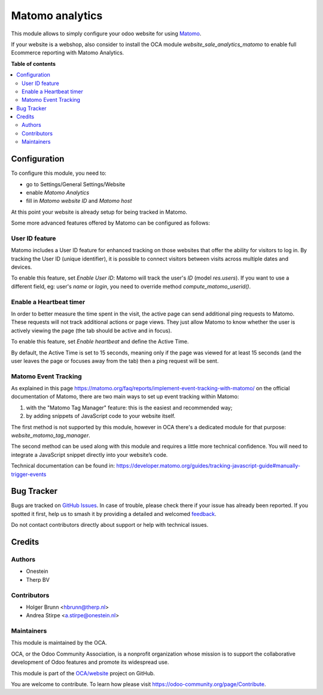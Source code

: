 ================
Matomo analytics
================

.. 
   !!!!!!!!!!!!!!!!!!!!!!!!!!!!!!!!!!!!!!!!!!!!!!!!!!!!
   !! This file is generated by oca-gen-addon-readme !!
   !! changes will be overwritten.                   !!
   !!!!!!!!!!!!!!!!!!!!!!!!!!!!!!!!!!!!!!!!!!!!!!!!!!!!
   !! source digest: sha256:f3a346379593d7db197fd607e40aa8ce6e9cfa93d882d88c9de993ced8ba4433
   !!!!!!!!!!!!!!!!!!!!!!!!!!!!!!!!!!!!!!!!!!!!!!!!!!!!

.. |badge1| image:: https://img.shields.io/badge/maturity-Beta-yellow.png
    :target: https://odoo-community.org/page/development-status
    :alt: Beta
.. |badge2| image:: https://img.shields.io/badge/licence-AGPL--3-blue.png
    :target: http://www.gnu.org/licenses/agpl-3.0-standalone.html
    :alt: License: AGPL-3
.. |badge3| image:: https://img.shields.io/badge/github-OCA%2Fwebsite-lightgray.png?logo=github
    :target: https://github.com/OCA/website/tree/16.0/website_analytics_matomo
    :alt: OCA/website
.. |badge4| image:: https://img.shields.io/badge/weblate-Translate%20me-F47D42.png
    :target: https://translation.odoo-community.org/projects/website-16-0/website-16-0-website_analytics_matomo
    :alt: Translate me on Weblate
.. |badge5| image:: https://img.shields.io/badge/runboat-Try%20me-875A7B.png
    :target: https://runboat.odoo-community.org/builds?repo=OCA/website&target_branch=16.0
    :alt: Try me on Runboat

|badge1| |badge2| |badge3| |badge4| |badge5|

This module allows to simply configure your odoo website for using Matomo_.

.. _Matomo: http://matomo.org

If your website is a webshop, also consider to install the OCA module
`website_sale_analytics_matomo` to enable full Ecommerce reporting with Matomo Analytics.

**Table of contents**

.. contents::
   :local:

Configuration
=============

To configure this module, you need to:

* go to Settings/General Settings/Website
* enable `Matomo Analytics`
* fill in `Matomo website ID` and `Matomo host`

At this point your website is already setup for being tracked in Matomo.

Some more advanced features offered by Matomo can be configured as follows:

User ID feature
~~~~~~~~~~~~~~~

Matomo includes a User ID feature for enhanced tracking on those websites that offer the ability for visitors to log in.
By tracking the User ID (unique identifier), it is possible to connect visitors between visits across multiple dates
and devices.

To enable this feature, set `Enable User ID`: Matomo will track the user's `ID` (model `res.users`).
If you want to use a different field, eg: user's `name` or `login`, you need to override method `compute_matomo_userid()`.

Enable a Heartbeat timer
~~~~~~~~~~~~~~~~~~~~~~~~

In order to better measure the time spent in the visit, the active page can send additional
ping requests to Matomo. These requests will not track additional actions or page views.
They just allow Matomo to know whether the user is actively viewing the page (the tab
should be active and in focus).

To enable this feature, set `Enable heartbeat` and define the Active Time.

By default, the Active Time is set to 15 seconds, meaning only if the page was viewed
for at least 15 seconds (and the user leaves the page or focuses away from the tab)
then a ping request will be sent.

Matomo Event Tracking
~~~~~~~~~~~~~~~~~~~~~

As explained in this page https://matomo.org/faq/reports/implement-event-tracking-with-matomo/
on the official documentation of Matomo, there are two main ways to set up event tracking within Matomo:

1. with the "Matomo Tag Manager" feature: this is the easiest and recommended way;
2. by adding snippets of JavaScript code to your website itself.

The first method is not supported by this module, however in OCA there's
a dedicated module for that purpose: `website_matomo_tag_manager`.

The second method can be used along with this module and requires a little more technical confidence.
You will need to integrate a JavaScript snippet directly into your website’s code.

Technical documentation can be found in:
https://developer.matomo.org/guides/tracking-javascript-guide#manually-trigger-events

Bug Tracker
===========

Bugs are tracked on `GitHub Issues <https://github.com/OCA/website/issues>`_.
In case of trouble, please check there if your issue has already been reported.
If you spotted it first, help us to smash it by providing a detailed and welcomed
`feedback <https://github.com/OCA/website/issues/new?body=module:%20website_analytics_matomo%0Aversion:%2016.0%0A%0A**Steps%20to%20reproduce**%0A-%20...%0A%0A**Current%20behavior**%0A%0A**Expected%20behavior**>`_.

Do not contact contributors directly about support or help with technical issues.

Credits
=======

Authors
~~~~~~~

* Onestein
* Therp BV

Contributors
~~~~~~~~~~~~

* Holger Brunn <hbrunn@therp.nl>
* Andrea Stirpe <a.stirpe@onestein.nl>

Maintainers
~~~~~~~~~~~

This module is maintained by the OCA.

.. image:: https://odoo-community.org/logo.png
   :alt: Odoo Community Association
   :target: https://odoo-community.org

OCA, or the Odoo Community Association, is a nonprofit organization whose
mission is to support the collaborative development of Odoo features and
promote its widespread use.

This module is part of the `OCA/website <https://github.com/OCA/website/tree/16.0/website_analytics_matomo>`_ project on GitHub.

You are welcome to contribute. To learn how please visit https://odoo-community.org/page/Contribute.
